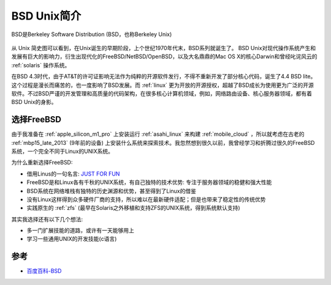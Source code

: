.. _introduce_bsd:

===============
BSD Unix简介
===============

BSD是Berkeley Software Distribution (BSD，也称Berkeley Unix) 

.. figure:: ../_static/bsd/unix_history.webp

从 Unix 简史图可以看到，在Unix诞生的早期阶段，上个世纪1970年代末，BSD系列就诞生了。 BSD Unix对现代操作系统产生和发展有巨大的影响力，衍生出现代化的FreeBSD/NetBSD/OpenBSD，以及大名鼎鼎的Mac OS X的核心Darwin和曾经叱诧风云的 :ref:`solaris` 操作系统。

在BSD 4.3时代，由于AT&T的许可证影响无法作为纯粹的开源软件发行，不得不重新开发了部分核心代码，诞生了4.4 BSD lite。这个过程是漫长而痛苦的，也一度影响了BSD发展。而 :ref:`linux` 更为开放的开源授权，超越了BSD成长为使用更为广泛的开源软件。不过BSD严谨的开发管理和高质量的代码架构，在很多核心计算机领域，例如，网络路由设备、核心服务器领域，都有着BSD Unix的身影。

.. _choose_freebsd:

选择FreeBSD
==============

由于我准备在 :ref:`apple_silicon_m1_pro` 上安装运行 :ref:`asahi_linux` 来构建 :ref:`mobile_cloud` ，所以就考虑在古老的 :ref:`mbp15_late_2013` (9年前的设备) 上安装什么系统来探索技术。我忽然想到很久以前，我曾经学习和折腾过很久的FreeBSD系统，一个完全不同于Linux的UNIX系统。

为什么重新选择FreeBSD:

- 借用Linus的一句名言: `JUST FOR FUN <https://book.douban.com/subject/25930025/>`_
- FreeBSD是和Linux各有千秋的UNIX系统，有自己独特的技术优势: 专注于服务器领域的稳健和强大性能
- BSD系统在网络堆栈有独特的历史渊源和优势，甚至得到了Linux的借鉴
- 没有Linux这样得到众多硬件厂商的支持，所以难以在最新硬件适配；但是也带来了稳定性的传统优势
- 实践原生的 :ref:`zfs` (最早在Solaris之外移植和支持ZFS的UNIX系统，得到系统默认支持)

其实我选择还有以下几个想法:

- 多一门扩展技能的道路，或许有一天能够用上
- 学习一些通用UNIX的开发技能(c语言)

参考
=====

- `百度百科-BSD <https://baike.baidu.com/item/BSD>`_
